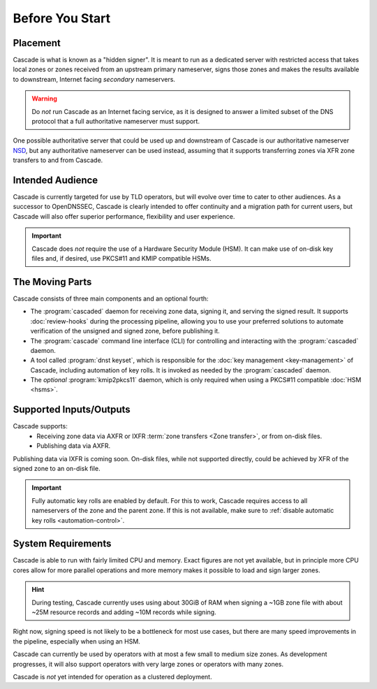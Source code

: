 Before You Start
================

Placement
---------

Cascade is what is known as a "hidden signer". It is meant to run as a
dedicated server with restricted access that takes local zones or zones
received from an upstream primary nameserver, signs those zones and makes the
results available to downstream, Internet facing *secondary* nameservers. 

.. Warning:: Do *not* run Cascade as an Internet facing service, as it is
   designed to answer a limited subset of the DNS protocol that a full
   authoritative nameserver must support.

One possible authoritative server that could be used up and downstream of
Cascade is our authoritative nameserver `NSD <https://nlnetlabs.nl/nsd>`__, but
any authoritative nameserver can be used instead, assuming that it supports
transferring zones via XFR zone transfers to and from Cascade.

Intended Audience
-----------------

Cascade is currently targeted for use by TLD operators, but will evolve over
time to cater to other audiences. As a successor to OpenDNSSEC, Cascade is
clearly intended to offer continuity and a migration path for current users,
but Cascade will also offer superior performance, flexibility and user
experience.

.. important:: Cascade does *not* require the use of a Hardware Security 
  Module (HSM). It can make use of on-disk key files and, if desired, use 
  PKCS#11 and KMIP compatible HSMs.

The Moving Parts
----------------

Cascade consists of three main components and an optional fourth:

- The :program:`cascaded` daemon for receiving zone data, signing it, and
  serving the signed result. It supports :doc:`review-hooks` during the
  processing pipeline, allowing you to use your preferred solutions to 
  automate verification of the unsigned and signed zone, before publishing 
  it.

- The :program:`cascade` command line interface (CLI) for controlling and
  interacting with the :program:`cascaded` daemon.

- A tool called :program:`dnst keyset`, which is responsible for the 
  :doc:`key management <key-management>` of Cascade, including automation of
  key rolls. It is invoked as needed by the :program:`cascaded` daemon. 

- The *optional* :program:`kmip2pkcs11` daemon, which is only required when
  using a PKCS#11 compatible :doc:`HSM <hsms>`. 

Supported Inputs/Outputs
------------------------

Cascade supports:
  - Receiving zone data via AXFR or IXFR :term:`zone transfers <Zone
    transfer>`, or from on-disk files.
  - Publishing data via AXFR.

Publishing data via IXFR is coming soon. On-disk files, while not supported
directly, could be achieved by XFR of the signed zone to an on-disk file.

.. important:: Fully automatic key rolls are enabled by default. For this to 
   work, Cascade requires access to all nameservers of the zone and the 
   parent zone. If this is not available, make sure to 
   :ref:`disable automatic key rolls <automation-control>`.

System Requirements
-------------------

Cascade is able to run with fairly limited CPU and memory. Exact figures are
not yet available, but in principle more CPU cores allow for more parallel 
operations and more memory makes it possible to load and sign larger zones.

.. hint:: During testing, Cascade currently uses using about 30GiB of RAM 
   when signing a ~1GB zone file with about ~25M resource records and 
   adding ~10M records while signing.

Right now, signing speed is not likely to be a bottleneck for most use cases,
but there are many speed improvements in the pipeline, especially when using
an HSM. 

Cascade can currently be used by operators with at most a few small to medium
size zones. As development progresses, it will also support operators with
very large zones or operators with many zones.

Cascade is *not* yet intended for operation as a clustered deployment.
